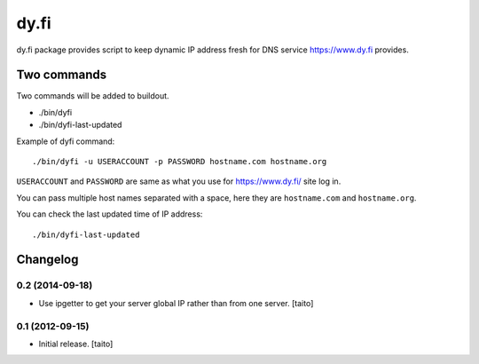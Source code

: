 
=====
dy.fi
=====

dy.fi package provides script to keep dynamic IP address fresh for DNS service https://www.dy.fi provides.

Two commands
------------
Two commands will be added to buildout.

- ./bin/dyfi
- ./bin/dyfi-last-updated

Example of dyfi command::

    ./bin/dyfi -u USERACCOUNT -p PASSWORD hostname.com hostname.org

``USERACCOUNT`` and ``PASSWORD`` are same as what you use for https://www.dy.fi/ site log in.

You can pass multiple host names separated with a space,
here they are ``hostname.com`` and ``hostname.org``.

You can check the last updated time of IP address::

    ./bin/dyfi-last-updated

Changelog
---------


0.2 (2014-09-18)
================

- Use ipgetter to get your server global IP rather than from one server. [taito]

0.1 (2012-09-15)
================

- Initial release. [taito]
